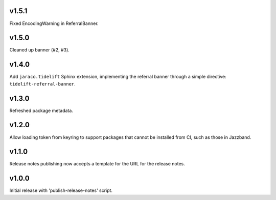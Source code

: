 v1.5.1
======

Fixed EncodingWarning in ReferralBanner.

v1.5.0
======

Cleaned up banner (#2, #3).

v1.4.0
======

Add ``jaraco.tidelift`` Sphinx extension, implementing
the referral banner through a simple directive:
``tidelift-referral-banner``.

v1.3.0
======

Refreshed package metadata.

v1.2.0
======

Allow loading token from keyring to support packages that
cannot be installed from CI, such as those in Jazzband.

v1.1.0
======

Release notes publishing now accepts a template for the
URL for the release notes.

v1.0.0
======

Initial release with 'publish-release-notes' script.

